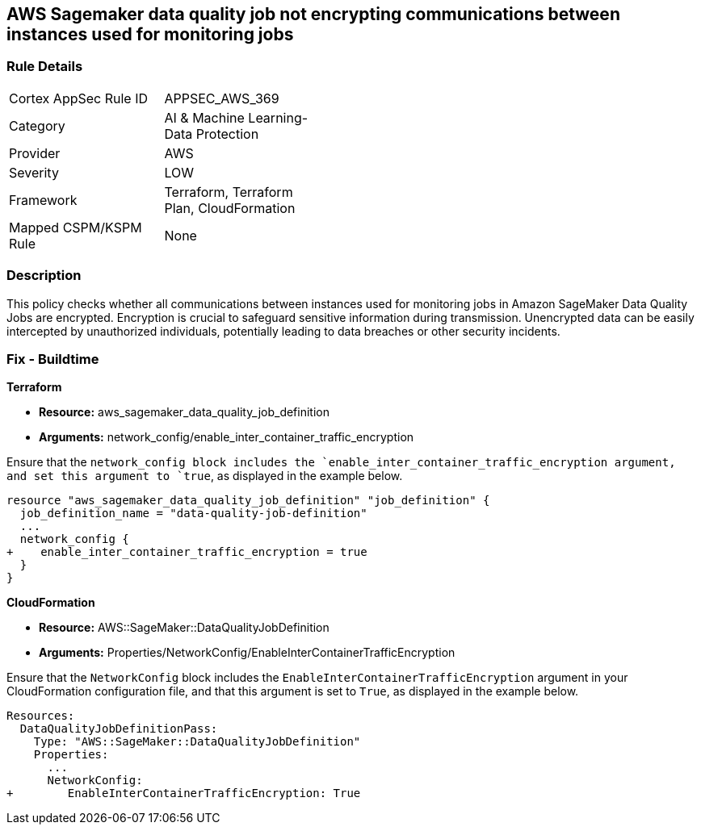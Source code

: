 
== AWS Sagemaker data quality job not encrypting communications between instances used for monitoring jobs

=== Rule Details

[width=45%]
|===
|Cortex AppSec Rule ID |APPSEC_AWS_369
|Category |AI & Machine Learning-Data Protection
|Provider |AWS
|Severity |LOW
|Framework |Terraform, Terraform Plan, CloudFormation
|Mapped CSPM/KSPM Rule |None
|===


=== Description

This policy checks whether all communications between instances used for monitoring jobs in Amazon SageMaker Data Quality Jobs are encrypted. Encryption is crucial to safeguard sensitive information during transmission. Unencrypted data can be easily intercepted by unauthorized individuals, potentially leading to data breaches or other security incidents.

=== Fix - Buildtime

*Terraform*

* *Resource:* aws_sagemaker_data_quality_job_definition
* *Arguments:* network_config/enable_inter_container_traffic_encryption

Ensure that the `network_config`` block includes the `enable_inter_container_traffic_encryption`` argument, and set this argument to `true`, as displayed in the example below. 

[source,go]
----
resource "aws_sagemaker_data_quality_job_definition" "job_definition" {
  job_definition_name = "data-quality-job-definition"
  ...
  network_config {
+    enable_inter_container_traffic_encryption = true
  }
}
----

*CloudFormation*

* *Resource:* AWS::SageMaker::DataQualityJobDefinition
* *Arguments:* Properties/NetworkConfig/EnableInterContainerTrafficEncryption

Ensure that the `NetworkConfig` block includes the `EnableInterContainerTrafficEncryption` argument in your CloudFormation configuration file, and that this argument is set to `True`, as displayed in the example below.

[source,yaml]
----
Resources:
  DataQualityJobDefinitionPass:
    Type: "AWS::SageMaker::DataQualityJobDefinition"
    Properties:
      ...
      NetworkConfig:
+        EnableInterContainerTrafficEncryption: True
----
